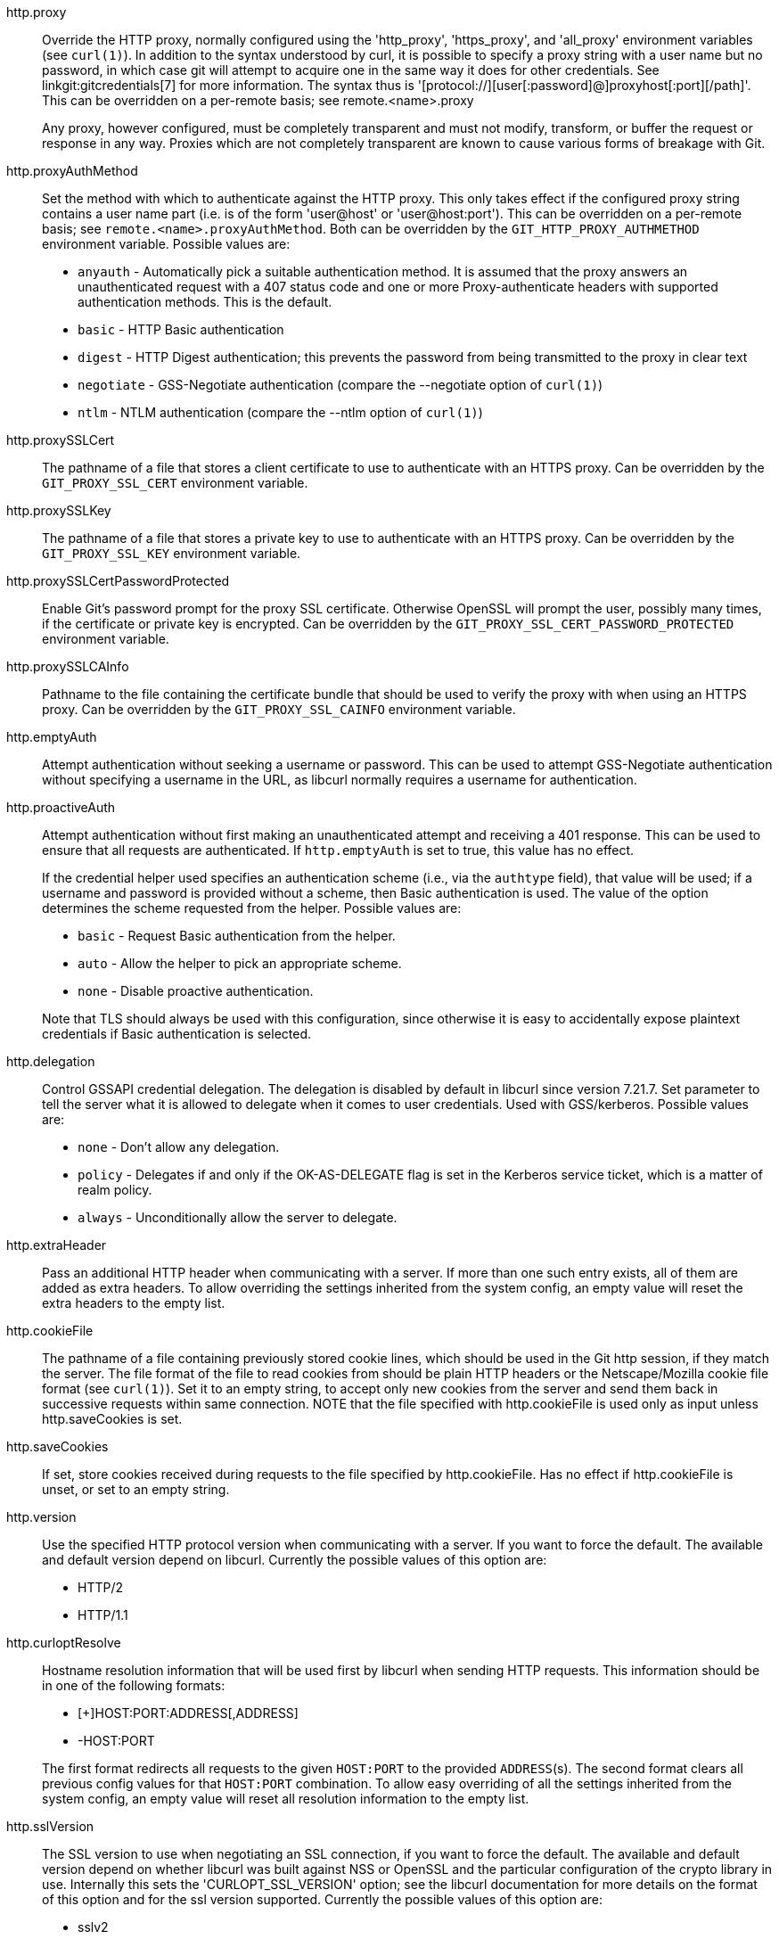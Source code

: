 http.proxy::
	Override the HTTP proxy, normally configured using the 'http_proxy',
	'https_proxy', and 'all_proxy' environment variables (see `curl(1)`). In
	addition to the syntax understood by curl, it is possible to specify a
	proxy string with a user name but no password, in which case git will
	attempt to acquire one in the same way it does for other credentials. See
	linkgit:gitcredentials[7] for more information. The syntax thus is
	'[protocol://][user[:password]@]proxyhost[:port][/path]'. This can be
	overridden on a per-remote basis; see remote.<name>.proxy
+
Any proxy, however configured, must be completely transparent and must not
modify, transform, or buffer the request or response in any way.  Proxies which
are not completely transparent are known to cause various forms of breakage
with Git.

http.proxyAuthMethod::
	Set the method with which to authenticate against the HTTP proxy. This
	only takes effect if the configured proxy string contains a user name part
	(i.e. is of the form 'user@host' or 'user@host:port'). This can be
	overridden on a per-remote basis; see `remote.<name>.proxyAuthMethod`.
	Both can be overridden by the `GIT_HTTP_PROXY_AUTHMETHOD` environment
	variable.  Possible values are:
+
--
* `anyauth` - Automatically pick a suitable authentication method. It is
  assumed that the proxy answers an unauthenticated request with a 407
  status code and one or more Proxy-authenticate headers with supported
  authentication methods. This is the default.
* `basic` - HTTP Basic authentication
* `digest` - HTTP Digest authentication; this prevents the password from being
  transmitted to the proxy in clear text
* `negotiate` - GSS-Negotiate authentication (compare the --negotiate option
  of `curl(1)`)
* `ntlm` - NTLM authentication (compare the --ntlm option of `curl(1)`)
--

http.proxySSLCert::
	The pathname of a file that stores a client certificate to use to authenticate
	with an HTTPS proxy. Can be overridden by the `GIT_PROXY_SSL_CERT` environment
	variable.

http.proxySSLKey::
	The pathname of a file that stores a private key to use to authenticate with
	an HTTPS proxy. Can be overridden by the `GIT_PROXY_SSL_KEY` environment
	variable.

http.proxySSLCertPasswordProtected::
	Enable Git's password prompt for the proxy SSL certificate.  Otherwise OpenSSL
	will prompt the user, possibly many times, if the certificate or private key
	is encrypted. Can be overridden by the `GIT_PROXY_SSL_CERT_PASSWORD_PROTECTED`
	environment variable.

http.proxySSLCAInfo::
	Pathname to the file containing the certificate bundle that should be used to
	verify the proxy with when using an HTTPS proxy. Can be overridden by the
	`GIT_PROXY_SSL_CAINFO` environment variable.

http.emptyAuth::
	Attempt authentication without seeking a username or password.  This
	can be used to attempt GSS-Negotiate authentication without specifying
	a username in the URL, as libcurl normally requires a username for
	authentication.

http.proactiveAuth::
	Attempt authentication without first making an unauthenticated attempt and
	receiving a 401 response. This can be used to ensure that all requests are
	authenticated. If `http.emptyAuth` is set to true, this value has no effect.
+
If the credential helper used specifies an authentication scheme (i.e., via the
`authtype` field), that value will be used; if a username and password is
provided without a scheme, then Basic authentication is used.  The value of the
option determines the scheme requested from the helper. Possible values are:
+
--
* `basic` - Request Basic authentication from the helper.
* `auto` - Allow the helper to pick an appropriate scheme.
* `none` - Disable proactive authentication.
--
+
Note that TLS should always be used with this configuration, since otherwise it
is easy to accidentally expose plaintext credentials if Basic authentication
is selected.

http.delegation::
	Control GSSAPI credential delegation. The delegation is disabled
	by default in libcurl since version 7.21.7. Set parameter to tell
	the server what it is allowed to delegate when it comes to user
	credentials. Used with GSS/kerberos. Possible values are:
+
--
* `none` - Don't allow any delegation.
* `policy` - Delegates if and only if the OK-AS-DELEGATE flag is set in the
  Kerberos service ticket, which is a matter of realm policy.
* `always` - Unconditionally allow the server to delegate.
--


http.extraHeader::
	Pass an additional HTTP header when communicating with a server.  If
	more than one such entry exists, all of them are added as extra
	headers.  To allow overriding the settings inherited from the system
	config, an empty value will reset the extra headers to the empty list.

http.cookieFile::
	The pathname of a file containing previously stored cookie lines,
	which should be used
	in the Git http session, if they match the server. The file format
	of the file to read cookies from should be plain HTTP headers or
	the Netscape/Mozilla cookie file format (see `curl(1)`).
	Set it to an empty string, to accept only new cookies from
	the server and send them back in successive requests within same
	connection.
	NOTE that the file specified with http.cookieFile is used only as
	input unless http.saveCookies is set.

http.saveCookies::
	If set, store cookies received during requests to the file specified by
	http.cookieFile. Has no effect if http.cookieFile is unset, or set to
	an empty string.

http.version::
	Use the specified HTTP protocol version when communicating with a server.
	If you want to force the default. The available and default version depend
	on libcurl. Currently the possible values of
	this option are:

	- HTTP/2
	- HTTP/1.1

http.curloptResolve::
	Hostname resolution information that will be used first by
	libcurl when sending HTTP requests.  This information should
	be in one of the following formats:

	- [+]HOST:PORT:ADDRESS[,ADDRESS]
	- -HOST:PORT

+
The first format redirects all requests to the given `HOST:PORT`
to the provided `ADDRESS`(s). The second format clears all
previous config values for that `HOST:PORT` combination.  To
allow easy overriding of all the settings inherited from the
system config, an empty value will reset all resolution
information to the empty list.

http.sslVersion::
	The SSL version to use when negotiating an SSL connection, if you
	want to force the default.  The available and default version
	depend on whether libcurl was built against NSS or OpenSSL and the
	particular configuration of the crypto library in use. Internally
	this sets the 'CURLOPT_SSL_VERSION' option; see the libcurl
	documentation for more details on the format of this option and
	for the ssl version supported. Currently the possible values of
	this option are:

	- sslv2
	- sslv3
	- tlsv1
	- tlsv1.0
	- tlsv1.1
	- tlsv1.2
	- tlsv1.3

+
Can be overridden by the `GIT_SSL_VERSION` environment variable.
To force git to use libcurl's default ssl version and ignore any
explicit http.sslversion option, set `GIT_SSL_VERSION` to the
empty string.

http.sslCipherList::
  A list of SSL ciphers to use when negotiating an SSL connection.
  The available ciphers depend on whether libcurl was built against
  NSS or OpenSSL and the particular configuration of the crypto
  library in use.  Internally this sets the 'CURLOPT_SSL_CIPHER_LIST'
  option; see the libcurl documentation for more details on the format
  of this list.
+
Can be overridden by the `GIT_SSL_CIPHER_LIST` environment variable.
To force git to use libcurl's default cipher list and ignore any
explicit http.sslCipherList option, set `GIT_SSL_CIPHER_LIST` to the
empty string.

http.sslVerify::
	Whether to verify the SSL certificate when fetching or pushing
	over HTTPS. Defaults to true. Can be overridden by the
	`GIT_SSL_NO_VERIFY` environment variable.

http.sslCert::
	File containing the SSL certificate when fetching or pushing
	over HTTPS. Can be overridden by the `GIT_SSL_CERT` environment
	variable.

http.sslKey::
	File containing the SSL private key when fetching or pushing
	over HTTPS. Can be overridden by the `GIT_SSL_KEY` environment
	variable.

http.sslCertPasswordProtected::
	Enable Git's password prompt for the SSL certificate.  Otherwise
	OpenSSL will prompt the user, possibly many times, if the
	certificate or private key is encrypted.  Can be overridden by the
	`GIT_SSL_CERT_PASSWORD_PROTECTED` environment variable.

http.sslCAInfo::
	File containing the certificates to verify the peer with when
	fetching or pushing over HTTPS. Can be overridden by the
	`GIT_SSL_CAINFO` environment variable.

http.sslCAPath::
	Path containing files with the CA certificates to verify the peer
	with when fetching or pushing over HTTPS. Can be overridden
	by the `GIT_SSL_CAPATH` environment variable.

http.sslBackend::
	Name of the SSL backend to use (e.g. "openssl" or "schannel").
	This option is ignored if cURL lacks support for choosing the SSL
	backend at runtime.

http.sslCertType::
	Type of client certificate used when fetching or pushing over HTTPS.
	"PEM", "DER" are supported when using openssl or gnutls backends. "P12"
	is supported on "openssl", "schannel", "securetransport", and gnutls 8.11+.
	See also libcurl `CURLOPT_SSLCERTTYPE`. Can be overridden by the
	`GIT_SSL_CERT_TYPE` environment variable.

http.sslKeyType::
	Type of client private key used when fetching or pushing over HTTPS. (e.g.
	"PEM", "DER", or "ENG"). Only applicable when using "openssl" backend. "DER"
	is not supported with openssl. Particularly useful when set to "ENG" for
	authenticating with PKCS#11 tokens, with a PKCS#11 URL in sslCert option.
	See also libcurl `CURLOPT_SSLKEYTYPE`. Can be overridden by the
	`GIT_SSL_KEY_TYPE` environment variable.

http.schannelCheckRevoke::
	Used to enforce or disable certificate revocation checks in cURL
	when http.sslBackend is set to "schannel" via "true" and "false",
	respectively. Another accepted value is "best-effort" (the default)
	in which case revocation checks are performed, but errors due to
	revocation list distribution points that are offline are silently
	ignored, as well as errors due to certificates missing revocation
	list distribution points. This option is ignored if cURL lacks
	support for setting the relevant SSL option at runtime.

http.schannelUseSSLCAInfo::
	As of cURL v7.60.0, the Secure Channel backend can use the
	certificate bundle provided via `http.sslCAInfo`, but that would
	override the Windows Certificate Store. Since this is not desirable
	by default, Git will tell cURL not to use that bundle by default
	when the `schannel` backend was configured via `http.sslBackend`,
	unless `http.schannelUseSSLCAInfo` overrides this behavior.

http.pinnedPubkey::
	Public key of the https service. It may either be the filename of
	a PEM or DER encoded public key file or a string starting with
	'sha256//' followed by the base64 encoded sha256 hash of the
	public key. See also libcurl 'CURLOPT_PINNEDPUBLICKEY'. git will
	exit with an error if this option is set but not supported by
	cURL.

http.sslTry::
	Attempt to use AUTH SSL/TLS and encrypted data transfers
	when connecting via regular FTP protocol. This might be needed
	if the FTP server requires it for security reasons or you wish
	to connect securely whenever remote FTP server supports it.
	Default is false since it might trigger certificate verification
	errors on misconfigured servers.

http.maxRequests::
	How many HTTP requests to launch in parallel. Can be overridden
	by the `GIT_HTTP_MAX_REQUESTS` environment variable. Default is 5.

http.minSessions::
	The number of curl sessions (counted across slots) to be kept across
	requests. They will not be ended with curl_easy_cleanup() until
	http_cleanup() is invoked. If USE_CURL_MULTI is not defined, this
	value will be capped at 1. Defaults to 1.

http.postBuffer::
	Maximum size in bytes of the buffer used by smart HTTP
	transports when POSTing data to the remote system.
	For requests larger than this buffer size, HTTP/1.1 and
	Transfer-Encoding: chunked is used to avoid creating a
	massive pack file locally.  Default is 1 MiB, which is
	sufficient for most requests.
+
Note that raising this limit is only effective for disabling chunked
transfer encoding and therefore should be used only where the remote
server or a proxy only supports HTTP/1.0 or is noncompliant with the
HTTP standard.  Raising this is not, in general, an effective solution
for most push problems, but can increase memory consumption
significantly since the entire buffer is allocated even for small
pushes.

http.lowSpeedLimit, http.lowSpeedTime::
	If the HTTP transfer speed, in bytes per second, is less than
	'http.lowSpeedLimit' for longer than 'http.lowSpeedTime' seconds,
	the transfer is aborted.
	Can be overridden by the `GIT_HTTP_LOW_SPEED_LIMIT` and
	`GIT_HTTP_LOW_SPEED_TIME` environment variables.

http.noEPSV::
	A boolean which disables using of EPSV ftp command by curl.
	This can be helpful with some "poor" ftp servers which don't
	support EPSV mode. Can be overridden by the `GIT_CURL_FTP_NO_EPSV`
	environment variable. Default is false (curl will use EPSV).

http.userAgent::
	The HTTP USER_AGENT string presented to an HTTP server.  The default
	value represents the version of the Git client such as git/1.7.1.
	This option allows you to override this value to a more common value
	such as Mozilla/4.0.  This may be necessary, for instance, if
	connecting through a firewall that restricts HTTP connections to a set
	of common USER_AGENT strings (but not including those like git/1.7.1).
	Can be overridden by the `GIT_HTTP_USER_AGENT` environment variable.

http.followRedirects::
	Whether git should follow HTTP redirects. If set to `true`, git
	will transparently follow any redirect issued by a server it
	encounters. If set to `false`, git will treat all redirects as
	errors. If set to `initial`, git will follow redirects only for
	the initial request to a remote, but not for subsequent
	follow-up HTTP requests. Since git uses the redirected URL as
	the base for the follow-up requests, this is generally
	sufficient. The default is `initial`.

http.<url>.*::
	Any of the http.* options above can be applied selectively to some URLs.
	For a config key to match a URL, each element of the config key is
	compared to that of the URL, in the following order:
+
--
. Scheme (e.g., `https` in `https://example.com/`). This field
  must match exactly between the config key and the URL.

. Host/domain name (e.g., `example.com` in `https://example.com/`).
  This field must match between the config key and the URL. It is
  possible to specify a `*` as part of the host name to match all subdomains
  at this level. `https://*.example.com/` for example would match
  `https://foo.example.com/`, but not `https://foo.bar.example.com/`.

. Port number (e.g., `8080` in `http://example.com:8080/`).
  This field must match exactly between the config key and the URL.
  Omitted port numbers are automatically converted to the correct
  default for the scheme before matching.

. Path (e.g., `repo.git` in `https://example.com/repo.git`). The
  path field of the config key must match the path field of the URL
  either exactly or as a prefix of slash-delimited path elements.  This means
  a config key with path `foo/` matches URL path `foo/bar`.  A prefix can only
  match on a slash (`/`) boundary.  Longer matches take precedence (so a config
  key with path `foo/bar` is a better match to URL path `foo/bar` than a config
  key with just path `foo/`).

. User name (e.g., `user` in `https://user@example.com/repo.git`). If
  the config key has a user name it must match the user name in the
  URL exactly. If the config key does not have a user name, that
  config key will match a URL with any user name (including none),
  but at a lower precedence than a config key with a user name.
--
+
The list above is ordered by decreasing precedence; a URL that matches
a config key's path is preferred to one that matches its user name. For example,
if the URL is `https://user@example.com/foo/bar` a config key match of
`https://example.com/foo` will be preferred over a config key match of
`https://user@example.com`.
+
All URLs are normalized before attempting any matching (the password part,
if embedded in the URL, is always ignored for matching purposes) so that
equivalent URLs that are simply spelled differently will match properly.
Environment variable settings always override any matches.  The URLs that are
matched against are those given directly to Git commands.  This means any URLs
visited as a result of a redirection do not participate in matching.
